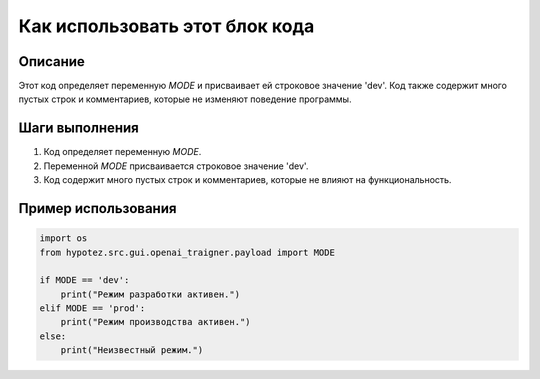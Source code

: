 Как использовать этот блок кода
=========================================================================================

Описание
-------------------------
Этот код определяет переменную `MODE` и присваивает ей строковое значение 'dev'.  Код также содержит много пустых строк и комментариев, которые не изменяют поведение программы.

Шаги выполнения
-------------------------
1. Код определяет переменную `MODE`.
2. Переменной `MODE` присваивается строковое значение 'dev'.
3. Код содержит много пустых строк и комментариев, которые не влияют на функциональность.

Пример использования
-------------------------
.. code-block:: python

    import os
    from hypotez.src.gui.openai_trаigner.payload import MODE

    if MODE == 'dev':
        print("Режим разработки активен.")
    elif MODE == 'prod':
        print("Режим производства активен.")
    else:
        print("Неизвестный режим.")